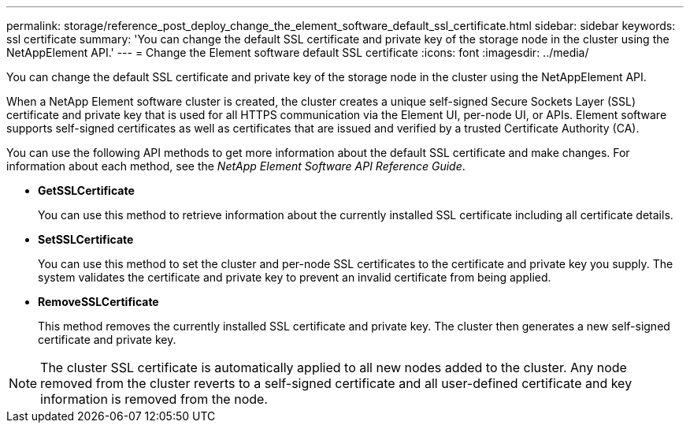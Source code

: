 ---
permalink: storage/reference_post_deploy_change_the_element_software_default_ssl_certificate.html
sidebar: sidebar
keywords: ssl certificate
summary: 'You can change the default SSL certificate and private key of the storage node in the cluster using the NetAppElement API.'
---
= Change the Element software default SSL certificate
:icons: font
:imagesdir: ../media/

[.lead]
You can change the default SSL certificate and private key of the storage node in the cluster using the NetAppElement API.

When a NetApp Element software cluster is created, the cluster creates a unique self-signed Secure Sockets Layer (SSL) certificate and private key that is used for all HTTPS communication via the Element UI, per-node UI, or APIs. Element software supports self-signed certificates as well as certificates that are issued and verified by a trusted Certificate Authority (CA).

You can use the following API methods to get more information about the default SSL certificate and make changes. For information about each method, see the _NetApp Element Software API Reference Guide_.

* *GetSSLCertificate*
+
You can use this method to retrieve information about the currently installed SSL certificate including all certificate details.

* *SetSSLCertificate*
+
You can use this method to set the cluster and per-node SSL certificates to the certificate and private key you supply. The system validates the certificate and private key to prevent an invalid certificate from being applied.

* *RemoveSSLCertificate*
+
This method removes the currently installed SSL certificate and private key. The cluster then generates a new self-signed certificate and private key.

NOTE: The cluster SSL certificate is automatically applied to all new nodes added to the cluster. Any node removed from the cluster reverts to a self-signed certificate and all user-defined certificate and key information is removed from the node.

